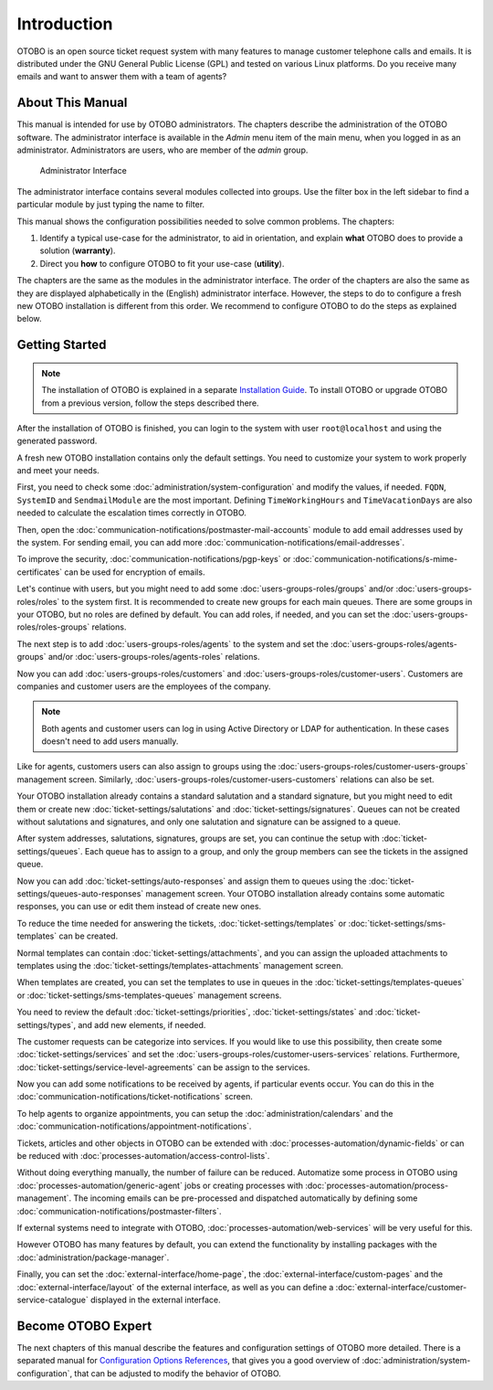 Introduction
============

OTOBO is an open source ticket request system with many features to manage customer telephone calls and emails. It is distributed under the GNU General Public License (GPL) and tested on various Linux platforms. Do you receive many emails and want to answer them with a team of agents?

About This Manual
-----------------

This manual is intended for use by OTOBO administrators. The chapters describe the administration of the OTOBO software. The administrator interface is available in the *Admin* menu item of the main menu, when you logged in as an administrator. Administrators are users, who are member of the *admin* group.

.. figure:: administration/images/admin-interface.png
   :alt: Administrator Interface

   Administrator Interface

The administrator interface contains several modules collected into groups. Use the filter box in the left sidebar to find a particular module by just typing the name to filter.

This manual shows the configuration possibilities needed to solve common problems. The chapters:

1. Identify a typical use-case for the administrator, to aid in orientation, and explain **what** OTOBO does to provide a solution (**warranty**).
2. Direct you **how** to configure OTOBO to fit your use-case (**utility**).

The chapters are the same as the modules in the administrator interface. The order of the chapters are also the same as they are displayed alphabetically in the (English) administrator interface. However, the steps to do to configure a fresh new OTOBO installation is different from this order. We recommend to configure OTOBO to do the steps as explained below.


Getting Started
---------------

.. note::

   The installation of OTOBO is explained in a separate `Installation Guide <https://doc.otobo.org/manual/installation/stable/en/content/index.html>`__. To install OTOBO or upgrade OTOBO from a previous version, follow the steps described there.

After the installation of OTOBO is finished, you can login to the system with user ``root@localhost`` and using the generated password.

A fresh new OTOBO installation contains only the default settings. You need to customize your system to work properly and meet your needs.

First, you need to check some :doc:`administration/system-configuration` and modify the values, if needed. ``FQDN``, ``SystemID`` and ``SendmailModule`` are the most important. Defining ``TimeWorkingHours`` and ``TimeVacationDays`` are also needed to calculate the escalation times correctly in OTOBO.

Then, open the :doc:`communication-notifications/postmaster-mail-accounts` module to add email addresses used by the system. For sending email, you can add more :doc:`communication-notifications/email-addresses`.

To improve the security, :doc:`communication-notifications/pgp-keys` or :doc:`communication-notifications/s-mime-certificates` can be used for encryption of emails.

Let's continue with users, but you might need to add some :doc:`users-groups-roles/groups` and/or :doc:`users-groups-roles/roles` to the system first. It is recommended to create new groups for each main queues. There are some groups in your OTOBO, but no roles are defined by default. You can add roles, if needed, and you can set the :doc:`users-groups-roles/roles-groups` relations.

The next step is to add :doc:`users-groups-roles/agents` to the system and set the :doc:`users-groups-roles/agents-groups` and/or :doc:`users-groups-roles/agents-roles` relations.

Now you can add :doc:`users-groups-roles/customers` and :doc:`users-groups-roles/customer-users`. Customers are companies and customer users are the employees of the company.

.. note::

   Both agents and customer users can log in using Active Directory or LDAP for authentication. In these cases doesn't need to add users manually.

Like for agents, customers users can also assign to groups using the :doc:`users-groups-roles/customer-users-groups` management screen. Similarly, :doc:`users-groups-roles/customer-users-customers` relations can also be set.

Your OTOBO installation already contains a standard salutation and a standard signature, but you might need to edit them or create new :doc:`ticket-settings/salutations` and :doc:`ticket-settings/signatures`. Queues can not be created without salutations and signatures, and only one salutation and signature can be assigned to a queue.

After system addresses, salutations, signatures, groups are set, you can continue the setup with :doc:`ticket-settings/queues`. Each queue has to assign to a group, and only the group members can see the tickets in the assigned queue.

Now you can add :doc:`ticket-settings/auto-responses` and assign them to queues using the :doc:`ticket-settings/queues-auto-responses` management screen. Your OTOBO installation already contains some automatic responses, you can use or edit them instead of create new ones.

To reduce the time needed for answering the tickets, :doc:`ticket-settings/templates` or :doc:`ticket-settings/sms-templates` can be created.

Normal templates can contain :doc:`ticket-settings/attachments`, and you can assign the uploaded attachments to templates using the :doc:`ticket-settings/templates-attachments` management screen.

When templates are created, you can set the templates to use in queues in the :doc:`ticket-settings/templates-queues` or :doc:`ticket-settings/sms-templates-queues` management screens.

You need to review the default :doc:`ticket-settings/priorities`, :doc:`ticket-settings/states` and :doc:`ticket-settings/types`, and add new elements, if needed.

The customer requests can be categorize into services. If you would like to use this possibility, then create some :doc:`ticket-settings/services` and set the :doc:`users-groups-roles/customer-users-services` relations. Furthermore, :doc:`ticket-settings/service-level-agreements` can be assign to the services.

Now you can add some notifications to be received by agents, if particular events occur. You can do this in the :doc:`communication-notifications/ticket-notifications` screen.

To help agents to organize appointments, you can setup the :doc:`administration/calendars` and the :doc:`communication-notifications/appointment-notifications`.

Tickets, articles and other objects in OTOBO can be extended with :doc:`processes-automation/dynamic-fields` or can be reduced with :doc:`processes-automation/access-control-lists`.

Without doing everything manually, the number of failure can be reduced. Automatize some process in OTOBO using :doc:`processes-automation/generic-agent` jobs or creating processes with :doc:`processes-automation/process-management`. The incoming emails can be pre-processed and dispatched automatically by defining some :doc:`communication-notifications/postmaster-filters`.

If external systems need to integrate with OTOBO, :doc:`processes-automation/web-services` will be very useful for this.

However OTOBO has many features by default, you can extend the functionality by installing packages with the :doc:`administration/package-manager`.

Finally, you can set the :doc:`external-interface/home-page`, the :doc:`external-interface/custom-pages` and the :doc:`external-interface/layout` of the external interface, as well as you can define a :doc:`external-interface/customer-service-catalogue` displayed in the external interface.


Become OTOBO Expert
------------------

The next chapters of this manual describe the features and configuration settings of OTOBO more detailed. There is a separated manual for `Configuration Options References <https://doc.otobo.org/doc/manual/config-reference/7.0/en/>`__, that gives you a good overview of :doc:`administration/system-configuration`, that can be adjusted to modify the behavior of OTOBO.
